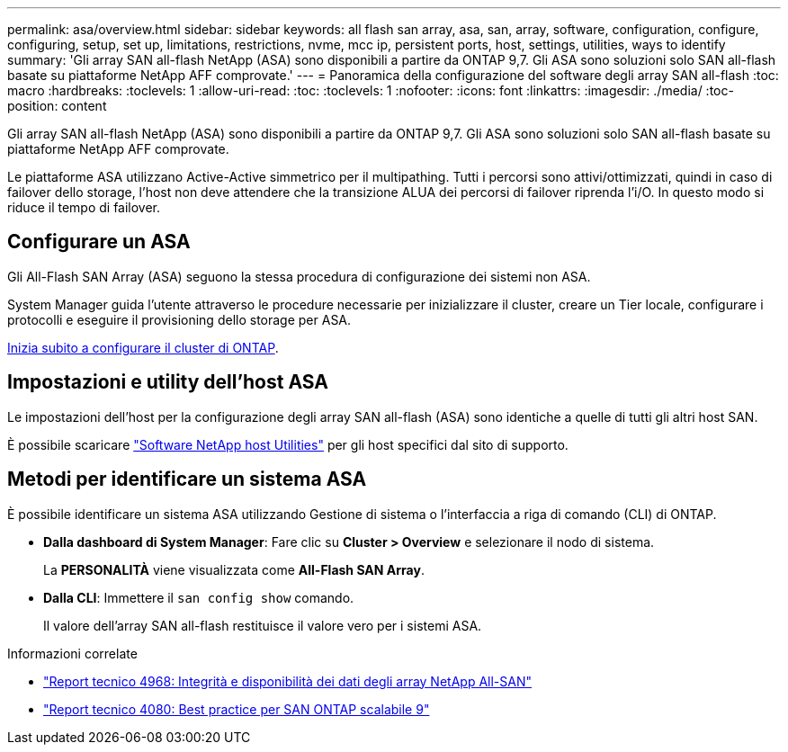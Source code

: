 ---
permalink: asa/overview.html 
sidebar: sidebar 
keywords: all flash san array, asa, san, array, software, configuration, configure, configuring, setup, set up, limitations, restrictions, nvme, mcc ip, persistent ports, host, settings, utilities, ways to identify 
summary: 'Gli array SAN all-flash NetApp (ASA) sono disponibili a partire da ONTAP 9,7.  Gli ASA sono soluzioni solo SAN all-flash basate su piattaforme NetApp AFF comprovate.' 
---
= Panoramica della configurazione del software degli array SAN all-flash
:toc: macro
:hardbreaks:
:toclevels: 1
:allow-uri-read: 
:toc: 
:toclevels: 1
:nofooter: 
:icons: font
:linkattrs: 
:imagesdir: ./media/
:toc-position: content


[role="lead"]
Gli array SAN all-flash NetApp (ASA) sono disponibili a partire da ONTAP 9,7.  Gli ASA sono soluzioni solo SAN all-flash basate su piattaforme NetApp AFF comprovate.

Le piattaforme ASA utilizzano Active-Active simmetrico per il multipathing. Tutti i percorsi sono attivi/ottimizzati, quindi in caso di failover dello storage, l'host non deve attendere che la transizione ALUA dei percorsi di failover riprenda l'i/O. In questo modo si riduce il tempo di failover.



== Configurare un ASA

Gli All-Flash SAN Array (ASA) seguono la stessa procedura di configurazione dei sistemi non ASA.

System Manager guida l'utente attraverso le procedure necessarie per inizializzare il cluster, creare un Tier locale, configurare i protocolli e eseguire il provisioning dello storage per ASA.

xref:../software_setup/concept_decide_whether_to_use_ontap_cli.html[Inizia subito a configurare il cluster di ONTAP].



== Impostazioni e utility dell'host ASA

Le impostazioni dell'host per la configurazione degli array SAN all-flash (ASA) sono identiche a quelle di tutti gli altri host SAN.

È possibile scaricare link:https://mysupport.netapp.com/NOW/cgi-bin/software["Software NetApp host Utilities"^] per gli host specifici dal sito di supporto.



== Metodi per identificare un sistema ASA

È possibile identificare un sistema ASA utilizzando Gestione di sistema o l'interfaccia a riga di comando (CLI) di ONTAP.

* *Dalla dashboard di System Manager*: Fare clic su *Cluster > Overview* e selezionare il nodo di sistema.
+
La *PERSONALITÀ* viene visualizzata come *All-Flash SAN Array*.

* *Dalla CLI*: Immettere il `san config show` comando.
+
Il valore dell'array SAN all-flash restituisce il valore vero per i sistemi ASA.



.Informazioni correlate
* link:https://www.netapp.com/pdf.html?item=/media/85671-tr-4968.pdf["Report tecnico 4968: Integrità e disponibilità dei dati degli array NetApp All-SAN"^]
* link:http://www.netapp.com/us/media/tr-4080.pdf["Report tecnico 4080: Best practice per SAN ONTAP scalabile 9"^]

